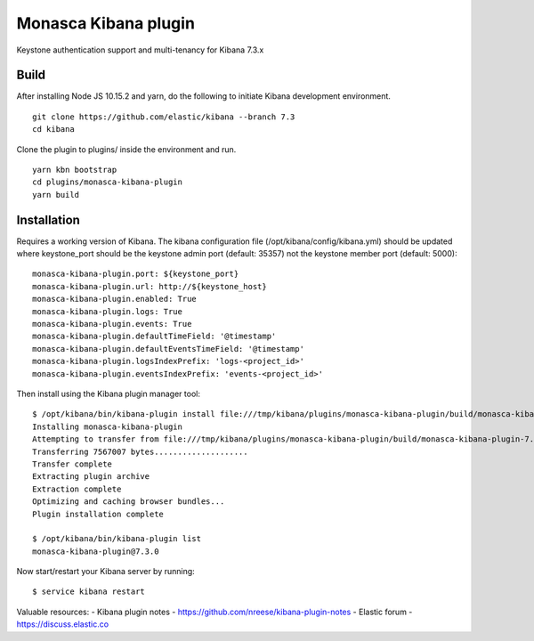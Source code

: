 Monasca Kibana plugin
=====================

Keystone authentication support and multi-tenancy for Kibana 7.3.x

Build
-----

After installing Node JS 10.15.2 and yarn, do the following to
initiate Kibana development environment.

::

  git clone https://github.com/elastic/kibana --branch 7.3
  cd kibana

Clone the plugin to plugins/ inside the environment and run.

::

  yarn kbn bootstrap
  cd plugins/monasca-kibana-plugin
  yarn build

Installation
------------

Requires a working version of Kibana. The kibana configuration file
(/opt/kibana/config/kibana.yml) should be updated where keystone_port
should be the keystone admin port (default: 35357) not the keystone
member port (default: 5000):

::

   monasca-kibana-plugin.port: ${keystone_port}
   monasca-kibana-plugin.url: http://${keystone_host}
   monasca-kibana-plugin.enabled: True
   monasca-kibana-plugin.logs: True
   monasca-kibana-plugin.events: True
   monasca-kibana-plugin.defaultTimeField: '@timestamp'
   monasca-kibana-plugin.defaultEventsTimeField: '@timestamp'
   monasca-kibana-plugin.logsIndexPrefix: 'logs-<project_id>'
   monasca-kibana-plugin.eventsIndexPrefix: 'events-<project_id>'

Then install using the Kibana plugin manager tool:

::

   $ /opt/kibana/bin/kibana-plugin install file:///tmp/kibana/plugins/monasca-kibana-plugin/build/monasca-kibana-plugin-7.3.0.zip
   Installing monasca-kibana-plugin
   Attempting to transfer from file:///tmp/kibana/plugins/monasca-kibana-plugin/build/monasca-kibana-plugin-7.3.0.zip
   Transferring 7567007 bytes....................
   Transfer complete
   Extracting plugin archive
   Extraction complete
   Optimizing and caching browser bundles...
   Plugin installation complete

   $ /opt/kibana/bin/kibana-plugin list
   monasca-kibana-plugin@7.3.0

Now start/restart your Kibana server by running:

::

   $ service kibana restart


Valuable resources:
- Kibana plugin notes - https://github.com/nreese/kibana-plugin-notes
- Elastic forum - https://discuss.elastic.co
